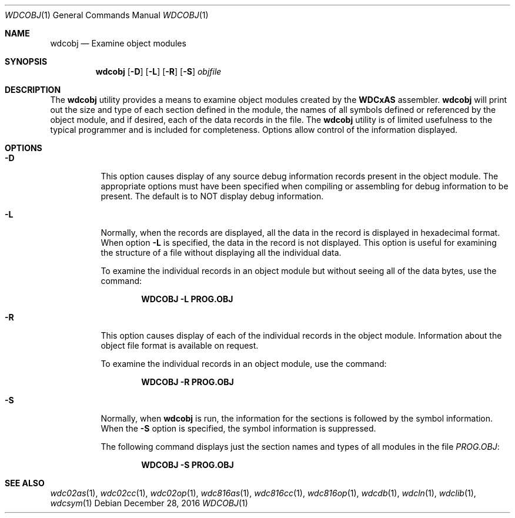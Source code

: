 .Dd December 28, 2016
.Dt WDCOBJ 1
.Os
.Sh NAME
.Nm wdcobj
.Nd Examine object modules
.Sh SYNOPSIS
.Nm
.Op Fl D
.Op Fl L
.Op Fl R
.Op Fl S
.Ar objfile
.Sh DESCRIPTION
The
.Nm
utility provides a means to examine object modules created by the 
.Nm WDCxAS
assembler. 
.Nm
will print out the size and type of each section defined in the module, the
names of all symbols defined or referenced by the object module, and if
desired, each of the data records in the file. The
.Nm
utility is of limited usefulness to the typical programmer and is included
for completeness. Options allow control of the information displayed.
.Sh OPTIONS
.Bl -tag -width indent
.It Fl D
This option causes display of any source debug information records present
in the object module. The appropriate options must have been specified when
compiling or assembling for debug information to be present. The default is
to NOT display debug information.
.It Fl L
Normally, when the records are displayed, all the data in the record is
displayed in hexadecimal format. When option 
.Fl L
is specified, the data in the record is not displayed. This option is useful
for examining the structure of a file without displaying all the individual
data.
.Pp
To examine the individual records in an object module but without seeing all
of the data bytes, use the command:
.Pp
.Dl WDCOBJ -L PROG.OBJ
.Pp
.It Fl R
This option causes display of each of the individual records in the object
module. Information about the object file format is available on request.
.Pp
To examine the individual records in an object module, use the command:
.Pp
.Dl WDCOBJ -R PROG.OBJ
.Pp
.It Fl S
Normally, when
.Nm
is run, the information for the sections is followed by the symbol
information. When the 
.Fl S
option is specified, the symbol information is suppressed.
.Pp
The following command displays just the section names and types of all
modules in the file 
.Ar PROG.OBJ :
.Pp
.Dl WDCOBJ -S PROG.OBJ
.Pp
.Sh SEE ALSO
.Xr wdc02as 1 ,
.Xr wdc02cc 1 ,
.Xr wdc02op 1 ,
.Xr wdc816as 1 ,
.Xr wdc816cc 1 ,
.Xr wdc816op 1 ,
.Xr wdcdb 1 ,
.Xr wdcln 1 ,
.Xr wdclib 1 ,
.\" .Xr wdcobj 1 ,
.Xr wdcsym 1
